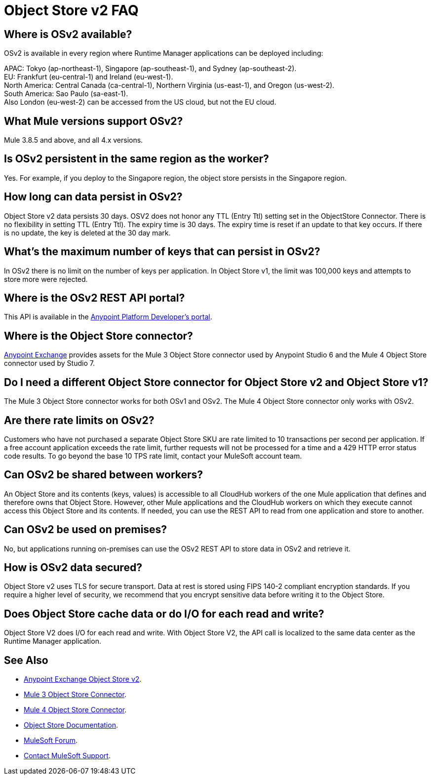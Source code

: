 = Object Store v2 FAQ
:imagesdir: ./_images

== Where is OSv2 available?

OSv2 is available in every region where Runtime Manager applications can be deployed including:

APAC: Tokyo (ap-northeast-1), Singapore (ap-southeast-1), and Sydney (ap-southeast-2). +
EU: Frankfurt (eu-central-1) and Ireland (eu-west-1). +
North America: Central Canada (ca-central-1), Northern Virginia (us-east-1), and Oregon (us-west-2). +
South America: Sao Paulo (sa-east-1). +
Also London (eu-west-2) can be accessed from the US cloud, but not the EU cloud.

== What Mule versions support OSv2?

Mule 3.8.5 and above, and all 4.x versions.

== Is OSv2 persistent in the same region as the worker?

Yes. For example, if you deploy to the Singapore region, the object store persists in the Singapore region.

== How long can data persist in OSv2?

Object Store v2 data persists 30 days. OSV2 does not honor any TTL (Entry Ttl) setting set in the ObjectStore Connector. There is no flexibility in setting TTL (Entry Ttl). The expiry time is 30 days. The expiry time is reset if an update to that key occurs. If there is no update, the key is deleted at the 30 day mark. 

== What's the maximum number of keys that can persist in OSv2?

In OSv2 there is no limit on the number of keys per application. In Object Store v1, the limit was 100,000 keys and attempts to store more were rejected.

== Where is the OSv2 REST API portal?

This API is available in the https://anypoint.mulesoft.com/exchange/portals/anypoint-platform-eng/f1e97bc6-315a-4490-82a7-23abe036327a.anypoint-platform/object-store-v2/[Anypoint Platform Developer's portal].

== Where is the Object Store connector?

https://www.anypoint.mulesoft.com/exchange/?search=objectstore[Anypoint Exchange] provides assets for the Mule 3 Object Store connector used by Anypoint Studio 6 and the Mule 4 Object Store connector used by Studio 7.

== Do I need a different Object Store connector for Object Store v2 and Object Store v1?

The Mule 3 Object Store connector works for both OSv1 and OSv2. The Mule 4 Object Store connector only works with OSv2. 

== Are there rate limits on OSv2?

Customers who have not purchased a separate Object Store SKU are rate limited to 10 transactions per second per application.  If a free account application exceeds the rate limit, further requests will not be processed for a time and a 429 HTTP error status code results. To go beyond the base 10 TPS rate limit, contact your MuleSoft account team.  

== Can OSv2 be shared between workers?

An Object Store and its contents (keys, values) is accessible to all CloudHub workers of the one Mule application that defines and therefore owns that Object Store. However, other Mule applications and the CloudHub workers on which they execute cannot access this Object Store and its contents. If needed, you can use the REST API to read from one application and store to another.

////
== Does Object Store replicate cached data across CloudHub workers?

Data stored in Object Store V1 or V2 is in a separate service that is accessible 
to any CloudHub worker in a single application, and is shared across workers. Data
only goes to Object Store V2, if you set `objectStore-ref="_defaultUserObjectStore"`
in your Mule XML flow. If not set, Object Store references stay in-memory in a 
single worker.  

Mule 3 example XML flow:

[source,xml,linenums]
----
<objectstore:config name="ObjectStore__Connector" partition="mypartition"
 objectStore-ref="_defaultUserObjectStore" doc:name="ObjectStore: Connector"/>
----

////

== Can OSv2 be used on premises?

No, but applications running on-premises can use the OSv2 REST API to store data in OSv2 and retrieve it.

== How is OSv2 data secured?

Object Store v2 uses TLS for secure transport. Data at rest is stored using FIPS 140-2 compliant encryption standards.  If you require a higher level of security, we recommend that you encrypt sensitive data before writing it to the Object Store.

== Does Object Store cache data or do I/O for each read and write?

Object Store V2 does I/O for each read and write. With Object Store V2, the API call is localized to the 
same data center as the Runtime Manager application.

== See Also

* https://anypoint.mulesoft.com/exchange/portals/anypoint-platform-eng/f1e97bc6-315a-4490-82a7-23abe036327a.anypoint-platform/object-store-v2/[Anypoint Exchange Object Store v2].
* https://www.anypoint.mulesoft.com/exchange/org.mule.modules/mule-module-objectstore/[Mule 3 Object Store Connector].
* https://www.anypoint.mulesoft.com/exchange/org.mule.connectors/mule-objectstore-connector/[Mule 4 Object Store Connector].
* link:/object-store/[Object Store Documentation].
* https://forums.mulesoft.com[MuleSoft Forum].
* https://support.mulesoft.com[Contact MuleSoft Support].
